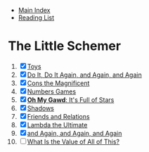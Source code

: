 + [[../index.org][Main Index]]
+ [[./index.org][Reading List]]

* The Little Schemer
1) [X] [[./the_little_schemer/01_toys.scm][Toys]]
2) [X] [[./the_little_schemer/02_do_it_do_it_again_and_again_and_again.scm][Do It, Do It Again, and Again, and Again]]
3) [X] [[./the_little_schemer/03_cons_the_magnificent.scm][Cons the Magnificent]]
4) [X] [[./the_little_schemer/04_numbers_games.scm][Numbers Games]]
5) [X] [[./the_little_schemer/05_oh_my_god_its_full_of_stars.scm][*Oh My Gawd*: It's Full of Stars]]
6) [X] [[./the_little_schemer/06_shadows.scm][Shadows]]
7) [X] [[./the_little_schemer/07_friends_and_relations.scm][Friends and Relations]]
8) [X] [[./the_little_schemer/08_lambda_the_ultimate.scm][Lambda the Ultimate]]
9) [X] [[./the_little_schemer/09_and_again_and_again_and_again.scm][and Again, and Again, and Again]]
10) [ ] [[./the_little_schemer/10_what_is_the_value_of_all_this.scm][What Is the Value of All of This?]]
